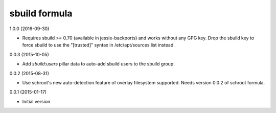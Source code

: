 sbuild formula
==============

1.0.0 (2016-09-30)

- Requires sbuild >= 0.70 (available in jessie-backports) and works
  without any GPG key. Drop the sbuild key to force sbuild to use
  the "[trusted]" syntax in /etc/apt/sources.list instead.

0.0.3 (2015-10-05)

- Add `sbuild:users` pillar data to auto-add sbuild users to the sbuild
  group.

0.0.2 (2015-08-31)

- Use schroot's new auto-detection feature of overlay filesystem
  supported. Needs version 0.0.2 of schroot formula.

0.0.1 (2015-01-17)

- Initial version
